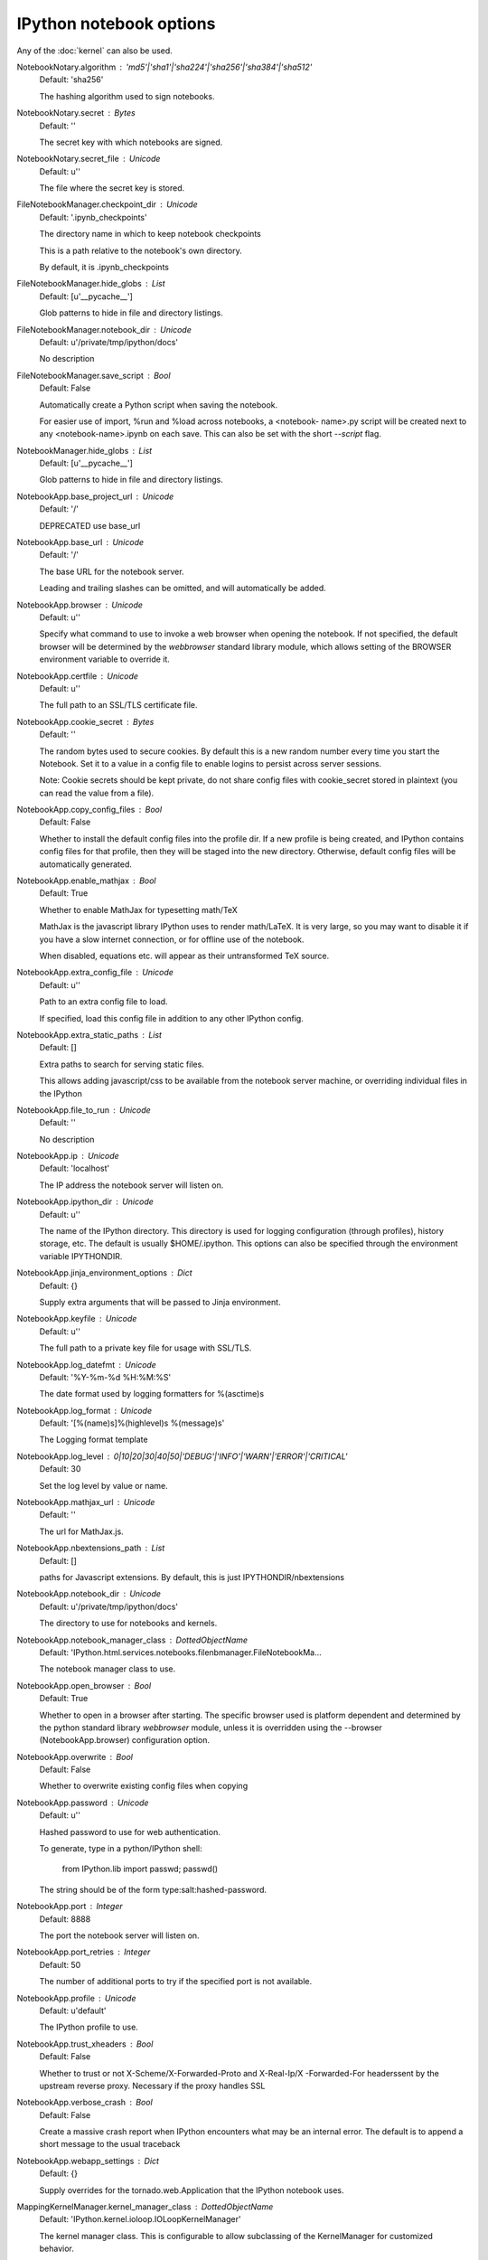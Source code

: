 IPython notebook options
========================

Any of the :doc:`kernel` can also be used.

NotebookNotary.algorithm : 'md5'|'sha1'|'sha224'|'sha256'|'sha384'|'sha512'
    Default: 'sha256'

    The hashing algorithm used to sign notebooks.

NotebookNotary.secret : Bytes
    Default: ''

    The secret key with which notebooks are signed.

NotebookNotary.secret_file : Unicode
    Default: u''

    The file where the secret key is stored.

FileNotebookManager.checkpoint_dir : Unicode
    Default: '.ipynb_checkpoints'

    The directory name in which to keep notebook checkpoints
    
    This is a path relative to the notebook's own directory.
    
    By default, it is .ipynb_checkpoints

FileNotebookManager.hide_globs : List
    Default: [u'__pycache__']

    Glob patterns to hide in file and directory listings.

FileNotebookManager.notebook_dir : Unicode
    Default: u'/private/tmp/ipython/docs'

    No description

FileNotebookManager.save_script : Bool
    Default: False

    Automatically create a Python script when saving the notebook.
    
    For easier use of import, %run and %load across notebooks, a <notebook-
    name>.py script will be created next to any <notebook-name>.ipynb on each
    save.  This can also be set with the short `--script` flag.

NotebookManager.hide_globs : List
    Default: [u'__pycache__']

    Glob patterns to hide in file and directory listings.

NotebookApp.base_project_url : Unicode
    Default: '/'

    DEPRECATED use base_url

NotebookApp.base_url : Unicode
    Default: '/'

    The base URL for the notebook server.
    
    Leading and trailing slashes can be omitted, and will automatically be
    added.

NotebookApp.browser : Unicode
    Default: u''

    Specify what command to use to invoke a web browser when opening the
    notebook. If not specified, the default browser will be determined by the
    `webbrowser` standard library module, which allows setting of the BROWSER
    environment variable to override it.

NotebookApp.certfile : Unicode
    Default: u''

    The full path to an SSL/TLS certificate file.

NotebookApp.cookie_secret : Bytes
    Default: ''

    The random bytes used to secure cookies. By default this is a new random
    number every time you start the Notebook. Set it to a value in a config file
    to enable logins to persist across server sessions.
    
    Note: Cookie secrets should be kept private, do not share config files with
    cookie_secret stored in plaintext (you can read the value from a file).

NotebookApp.copy_config_files : Bool
    Default: False

    Whether to install the default config files into the profile dir. If a new
    profile is being created, and IPython contains config files for that
    profile, then they will be staged into the new directory.  Otherwise,
    default config files will be automatically generated.

NotebookApp.enable_mathjax : Bool
    Default: True

    Whether to enable MathJax for typesetting math/TeX
    
    MathJax is the javascript library IPython uses to render math/LaTeX. It is
    very large, so you may want to disable it if you have a slow internet
    connection, or for offline use of the notebook.
    
    When disabled, equations etc. will appear as their untransformed TeX source.

NotebookApp.extra_config_file : Unicode
    Default: u''

    Path to an extra config file to load.
    
    If specified, load this config file in addition to any other IPython config.

NotebookApp.extra_static_paths : List
    Default: []

    Extra paths to search for serving static files.
    
    This allows adding javascript/css to be available from the notebook server
    machine, or overriding individual files in the IPython

NotebookApp.file_to_run : Unicode
    Default: ''

    No description

NotebookApp.ip : Unicode
    Default: 'localhost'

    The IP address the notebook server will listen on.

NotebookApp.ipython_dir : Unicode
    Default: u''

    The name of the IPython directory. This directory is used for logging
    configuration (through profiles), history storage, etc. The default is
    usually $HOME/.ipython. This options can also be specified through the
    environment variable IPYTHONDIR.

NotebookApp.jinja_environment_options : Dict
    Default: {}

    Supply extra arguments that will be passed to Jinja environment.

NotebookApp.keyfile : Unicode
    Default: u''

    The full path to a private key file for usage with SSL/TLS.

NotebookApp.log_datefmt : Unicode
    Default: '%Y-%m-%d %H:%M:%S'

    The date format used by logging formatters for %(asctime)s

NotebookApp.log_format : Unicode
    Default: '[%(name)s]%(highlevel)s %(message)s'

    The Logging format template

NotebookApp.log_level : 0|10|20|30|40|50|'DEBUG'|'INFO'|'WARN'|'ERROR'|'CRITICAL'
    Default: 30

    Set the log level by value or name.

NotebookApp.mathjax_url : Unicode
    Default: ''

    The url for MathJax.js.

NotebookApp.nbextensions_path : List
    Default: []

    paths for Javascript extensions. By default, this is just
    IPYTHONDIR/nbextensions

NotebookApp.notebook_dir : Unicode
    Default: u'/private/tmp/ipython/docs'

    The directory to use for notebooks and kernels.

NotebookApp.notebook_manager_class : DottedObjectName
    Default: 'IPython.html.services.notebooks.filenbmanager.FileNotebookMa...

    The notebook manager class to use.

NotebookApp.open_browser : Bool
    Default: True

    Whether to open in a browser after starting. The specific browser used is
    platform dependent and determined by the python standard library
    `webbrowser` module, unless it is overridden using the --browser
    (NotebookApp.browser) configuration option.

NotebookApp.overwrite : Bool
    Default: False

    Whether to overwrite existing config files when copying

NotebookApp.password : Unicode
    Default: u''

    Hashed password to use for web authentication.
    
    To generate, type in a python/IPython shell:
    
      from IPython.lib import passwd; passwd()
    
    The string should be of the form type:salt:hashed-password.

NotebookApp.port : Integer
    Default: 8888

    The port the notebook server will listen on.

NotebookApp.port_retries : Integer
    Default: 50

    The number of additional ports to try if the specified port is not
    available.

NotebookApp.profile : Unicode
    Default: u'default'

    The IPython profile to use.

NotebookApp.trust_xheaders : Bool
    Default: False

    Whether to trust or not X-Scheme/X-Forwarded-Proto and X-Real-Ip/X
    -Forwarded-For headerssent by the upstream reverse proxy. Necessary if the
    proxy handles SSL

NotebookApp.verbose_crash : Bool
    Default: False

    Create a massive crash report when IPython encounters what may be an
    internal error.  The default is to append a short message to the usual
    traceback

NotebookApp.webapp_settings : Dict
    Default: {}

    Supply overrides for the tornado.web.Application that the IPython notebook
    uses.

MappingKernelManager.kernel_manager_class : DottedObjectName
    Default: 'IPython.kernel.ioloop.IOLoopKernelManager'

    The kernel manager class.  This is configurable to allow subclassing of the
    KernelManager for customized behavior.

MappingKernelManager.root_dir : Unicode
    Default: u'/private/tmp/ipython/docs'

    No description

KernelManager.autorestart : Bool
    Default: False

    Should we autorestart the kernel if it dies.

KernelManager.ip : Unicode
    Default: u''

    Set the kernel's IP address [default localhost]. If the IP address is
    something other than localhost, then Consoles on other machines will be able
    to connect to the Kernel, so be careful!

KernelManager.kernel_cmd : List
    Default: []

    The Popen Command to launch the kernel. Override this if you have a custom
    kernel. If kernel_cmd is specified in a configuration file, IPython does not
    pass any arguments to the kernel, because it cannot make any assumptions
    about the  arguments that the kernel understands. In particular, this means
    that the kernel does not receive the option --debug if it given on the
    IPython command line.

KernelManager.transport : 'tcp'|'ipc'
    Default: 'tcp'

    No description

InlineBackend.close_figures : Bool
    Default: True

    Close all figures at the end of each cell.
    
    When True, ensures that each cell starts with no active figures, but it also
    means that one must keep track of references in order to edit or redraw
    figures in subsequent cells. This mode is ideal for the notebook, where
    residual plots from other cells might be surprising.
    
    When False, one must call figure() to create new figures. This means that
    gcf() and getfigs() can reference figures created in other cells, and the
    active figure can continue to be edited with pylab/pyplot methods that
    reference the current active figure. This mode facilitates iterative editing
    of figures, and behaves most consistently with other matplotlib backends,
    but figure barriers between cells must be explicit.

InlineBackend.figure_format : Unicode
    Default: u''

    The figure format to enable (deprecated use `figure_formats` instead)

InlineBackend.figure_formats : Set
    Default: set(['png'])

    A set of figure formats to enable: 'png',  'retina', 'jpeg', 'svg', 'pdf'.

InlineBackend.print_figure_kwargs : Dict
    Default: {'bbox_inches': 'tight'}

    Extra kwargs to be passed to fig.canvas.print_figure.
    
    Logical examples include: bbox_inches, quality (for jpeg figures), etc.

InlineBackend.rc : Dict
    Default: {'font.size': 10, 'figure.figsize': (6.0, 4.0), 'figure.facec...

    Subset of matplotlib rcParams that should be different for the inline
    backend.
